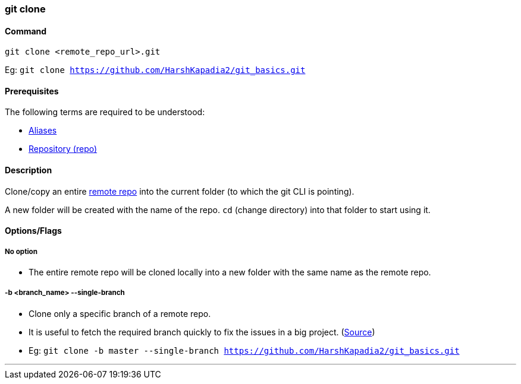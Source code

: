 
=== git clone

==== Command

`git clone <remote_repo_url>.git`

Eg: `git clone https://github.com/HarshKapadia2/git_basics.git`

==== Prerequisites

The following terms are required to be understood:

* link:index.html#_aliases[Aliases]
* link:index.html#_repository[Repository (repo)]

==== Description

Clone/copy an entire link:index.html#_repositories_its_types/:~:text=Remote%20repository%20is%20the%20repo%20on%20the%20server[remote repo] into the current folder (to which the git CLI is pointing).

A new folder will be created with the name of the repo. `cd` (change directory) into that folder to start using it.

==== Options/Flags

===== No option

* The entire remote repo will be cloned locally into a new folder with the same name as the remote repo.

===== -b <branch_name> --single-branch

* Clone only a specific branch of a remote repo.
* It is useful to fetch the required branch quickly to fix the issues in a big project. (https://www.ithands.com/blog/advanced-git-features/#:~:text=Cloning%20a%20Specific%20Branch[Source])
* Eg: `git clone -b master --single-branch https://github.com/HarshKapadia2/git_basics.git`

'''